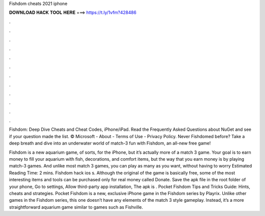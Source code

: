 Fishdom cheats 2021 iphone



𝐃𝐎𝐖𝐍𝐋𝐎𝐀𝐃 𝐇𝐀𝐂𝐊 𝐓𝐎𝐎𝐋 𝐇𝐄𝐑𝐄 ===> https://t.ly/1vfm?428486



.



.



.



.



.



.



.



.



.



.



.



.

Fishdom: Deep Dive Cheats and Cheat Codes, iPhone/iPad. Read the Frequently Asked Questions about NuGet and see if your question made the list. © Microsoft - About - Terms of Use - Privacy Policy. Never Fishdomed before? Take a deep breath and dive into an underwater world of match-3 fun with Fishdom, an all-new free game!

Fishdom is a new aquarium game, of sorts, for the iPhone, but it’s actually more of a match 3 game. Your goal is to earn money to fill your aquarium with fish, decorations, and comfort items, but the way that you earn money is by playing match-3 games. And unlike most match 3 games, you can play as many as you want, without having to worry Estimated Reading Time: 2 mins. Fishdom hack ios s. Although the original of the game is basically free, some of the most interesting items and tools can be purchased only for real money called Donate. Save the apk file in the root folder of your phone, Go to settings, Allow third-party app installation, The apk is . Pocket Fishdom Tips and Tricks Guide: Hints, cheats and strategies. Pocket Fishdom is a new, exclusive iPhone game in the Fishdom series by Playrix. Unlike other games in the Fishdom series, this one doesn’t have any elements of the match 3 style gameplay. Instead, it’s a more straightforward aquarium game similar to games such as Fishville.
